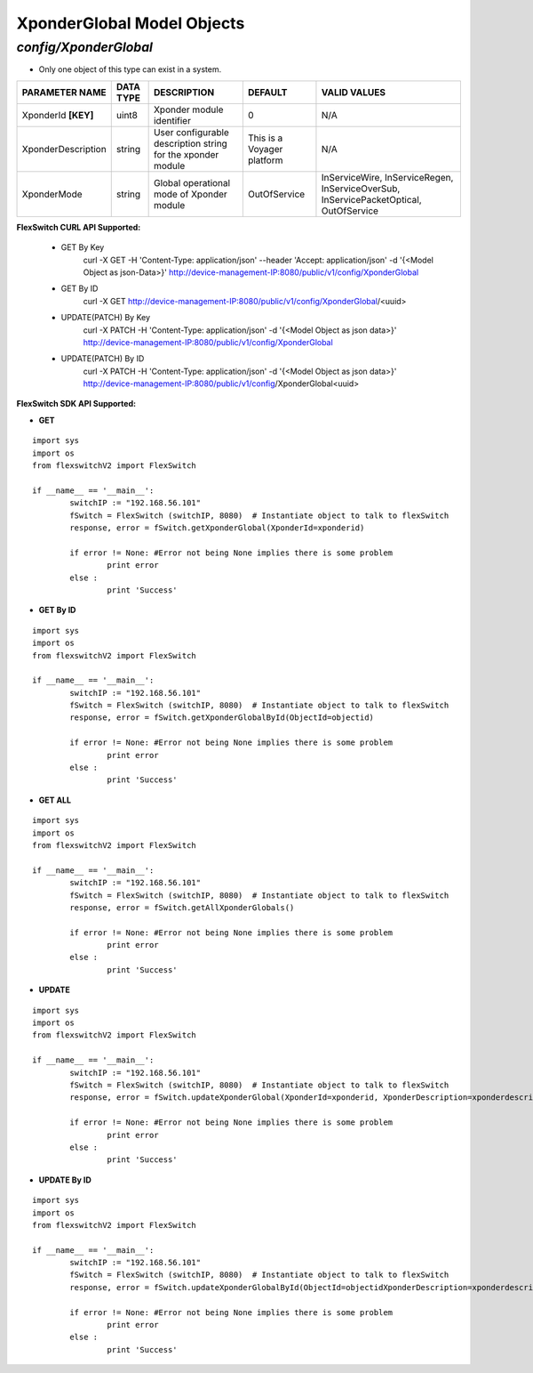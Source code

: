 XponderGlobal Model Objects
=============================================================

*config/XponderGlobal*
------------------------------------

- Only one object of this type can exist in a system.

+---------------------+---------------+--------------------------------+----------------------------+--------------------------------+
| **PARAMETER NAME**  | **DATA TYPE** |        **DESCRIPTION**         |        **DEFAULT**         |        **VALID VALUES**        |
+---------------------+---------------+--------------------------------+----------------------------+--------------------------------+
| XponderId **[KEY]** | uint8         | Xponder module identifier      |                          0 | N/A                            |
+---------------------+---------------+--------------------------------+----------------------------+--------------------------------+
| XponderDescription  | string        | User configurable description  | This is a Voyager platform | N/A                            |
|                     |               | string for the xponder module  |                            |                                |
+---------------------+---------------+--------------------------------+----------------------------+--------------------------------+
| XponderMode         | string        | Global operational mode of     | OutOfService               | InServiceWire, InServiceRegen, |
|                     |               | Xponder module                 |                            | InServiceOverSub,              |
|                     |               |                                |                            | InServicePacketOptical,        |
|                     |               |                                |                            | OutOfService                   |
+---------------------+---------------+--------------------------------+----------------------------+--------------------------------+



**FlexSwitch CURL API Supported:**

	- GET By Key
		 curl -X GET -H 'Content-Type: application/json' --header 'Accept: application/json' -d '{<Model Object as json-Data>}' http://device-management-IP:8080/public/v1/config/XponderGlobal
	- GET By ID
		 curl -X GET http://device-management-IP:8080/public/v1/config/XponderGlobal/<uuid>
	- UPDATE(PATCH) By Key
		 curl -X PATCH -H 'Content-Type: application/json' -d '{<Model Object as json data>}'  http://device-management-IP:8080/public/v1/config/XponderGlobal
	- UPDATE(PATCH) By ID
		 curl -X PATCH -H 'Content-Type: application/json' -d '{<Model Object as json data>}'  http://device-management-IP:8080/public/v1/config/XponderGlobal<uuid>


**FlexSwitch SDK API Supported:**


- **GET**


::

	import sys
	import os
	from flexswitchV2 import FlexSwitch

	if __name__ == '__main__':
		switchIP := "192.168.56.101"
		fSwitch = FlexSwitch (switchIP, 8080)  # Instantiate object to talk to flexSwitch
		response, error = fSwitch.getXponderGlobal(XponderId=xponderid)

		if error != None: #Error not being None implies there is some problem
			print error
		else :
			print 'Success'


- **GET By ID**


::

	import sys
	import os
	from flexswitchV2 import FlexSwitch

	if __name__ == '__main__':
		switchIP := "192.168.56.101"
		fSwitch = FlexSwitch (switchIP, 8080)  # Instantiate object to talk to flexSwitch
		response, error = fSwitch.getXponderGlobalById(ObjectId=objectid)

		if error != None: #Error not being None implies there is some problem
			print error
		else :
			print 'Success'




- **GET ALL**


::

	import sys
	import os
	from flexswitchV2 import FlexSwitch

	if __name__ == '__main__':
		switchIP := "192.168.56.101"
		fSwitch = FlexSwitch (switchIP, 8080)  # Instantiate object to talk to flexSwitch
		response, error = fSwitch.getAllXponderGlobals()

		if error != None: #Error not being None implies there is some problem
			print error
		else :
			print 'Success'




- **UPDATE**

::

	import sys
	import os
	from flexswitchV2 import FlexSwitch

	if __name__ == '__main__':
		switchIP := "192.168.56.101"
		fSwitch = FlexSwitch (switchIP, 8080)  # Instantiate object to talk to flexSwitch
		response, error = fSwitch.updateXponderGlobal(XponderId=xponderid, XponderDescription=xponderdescription, XponderMode=xpondermode)

		if error != None: #Error not being None implies there is some problem
			print error
		else :
			print 'Success'


- **UPDATE By ID**

::

	import sys
	import os
	from flexswitchV2 import FlexSwitch

	if __name__ == '__main__':
		switchIP := "192.168.56.101"
		fSwitch = FlexSwitch (switchIP, 8080)  # Instantiate object to talk to flexSwitch
		response, error = fSwitch.updateXponderGlobalById(ObjectId=objectidXponderDescription=xponderdescription, XponderMode=xpondermode)

		if error != None: #Error not being None implies there is some problem
			print error
		else :
			print 'Success'
